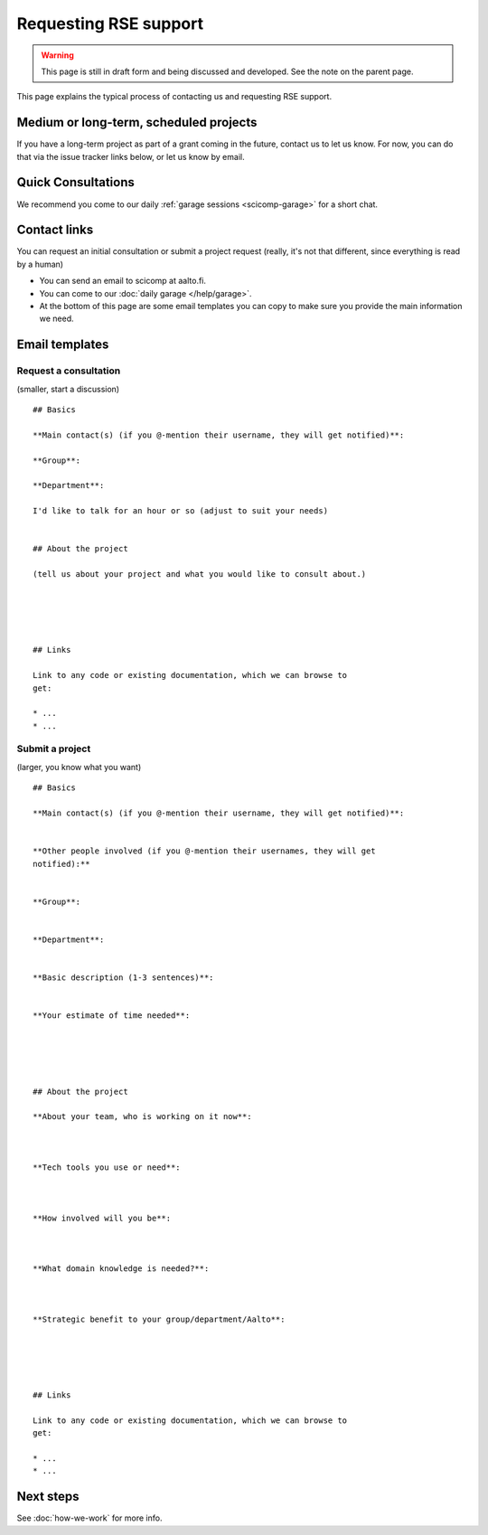 Requesting RSE support
======================

.. warning::

   This page is still in draft form and being discussed and
   developed.  See the note on the parent page.


This page explains the typical process of contacting us and requesting
RSE support.

Medium or long-term, scheduled projects
---------------------------------------

If you have a long-term project as part of a grant coming in the
future, contact us to let us know.  For now, you can do that via the
issue tracker links below, or let us know by email.


Quick Consultations
-------------------

We recommend you come to our daily :ref:`garage sessions
<scicomp-garage>` for a short chat.


Contact links
-------------

..
  Our email is scicomp at aalto.fi.

..
  You can request an initial consultation or submit a project request via Gitlab issues.
  Use these direct links to select the template (on the version.aalto.fi login page,
  click the "sign in with HAKA" button):

..
  * `LINK: Request a
    consultation <consultation_>`__: quick initial consultation
  * `LINK: Submit a new project request <new_project_>`__:
    a more involved project that spans days, weeks, or more.
  * You can make the issue "confidential" so that others won't see (but
    it may be shared internal to Aalto for prioritization and
    reporting - don't submit confidential data), but we suggest that you
    don't make it confidential so that we can all learn from each other.

You can request an initial consultation or submit a project request
(really, it's not that different, since everything is read by a human)

* You can send an email to scicomp at aalto.fi.
* You can come to our :doc:`daily garage </help/garage>`.
* At the bottom of this page are some email templates you can copy to
  make sure you provide the main information we need.

.. _consultation: https://version.aalto.fi/gitlab/AaltoRSE/rse-projects/issues/new?issuable_template=consultation
.. _new_project: https://version.aalto.fi/gitlab/AaltoRSE/rse-projects/issues/new?issuable_template=new_project

Email templates
---------------

Request a consultation
~~~~~~~~~~~~~~~~~~~~~~

(smaller, start a discussion)

::

   ## Basics

   **Main contact(s) (if you @-mention their username, they will get notified)**:

   **Group**:

   **Department**:

   I'd like to talk for an hour or so (adjust to suit your needs)


   ## About the project

   (tell us about your project and what you would like to consult about.)





   ## Links

   Link to any code or existing documentation, which we can browse to
   get:

   * ...
   * ...



Submit a project
~~~~~~~~~~~~~~~~

(larger, you know what you want)

::

   ## Basics

   **Main contact(s) (if you @-mention their username, they will get notified)**:


   **Other people involved (if you @-mention their usernames, they will get
   notified):**


   **Group**:


   **Department**:


   **Basic description (1-3 sentences)**:


   **Your estimate of time needed**:





   ## About the project

   **About your team, who is working on it now**:



   **Tech tools you use or need**:



   **How involved will you be**:



   **What domain knowledge is needed?**:



   **Strategic benefit to your group/department/Aalto**:





   ## Links

   Link to any code or existing documentation, which we can browse to
   get:

   * ...
   * ...




Next steps
----------

See :doc:`how-we-work` for more info.
